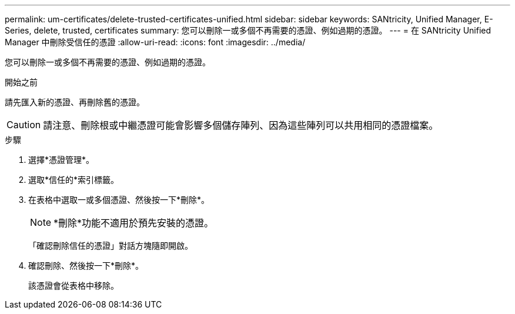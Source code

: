 ---
permalink: um-certificates/delete-trusted-certificates-unified.html 
sidebar: sidebar 
keywords: SANtricity, Unified Manager, E-Series, delete, trusted, certificates 
summary: 您可以刪除一或多個不再需要的憑證、例如過期的憑證。 
---
= 在 SANtricity Unified Manager 中刪除受信任的憑證
:allow-uri-read: 
:icons: font
:imagesdir: ../media/


[role="lead"]
您可以刪除一或多個不再需要的憑證、例如過期的憑證。

.開始之前
請先匯入新的憑證、再刪除舊的憑證。

[CAUTION]
====
請注意、刪除根或中繼憑證可能會影響多個儲存陣列、因為這些陣列可以共用相同的憑證檔案。

====
.步驟
. 選擇*憑證管理*。
. 選取*信任的*索引標籤。
. 在表格中選取一或多個憑證、然後按一下*刪除*。
+
[NOTE]
====
*刪除*功能不適用於預先安裝的憑證。

====
+
「確認刪除信任的憑證」對話方塊隨即開啟。

. 確認刪除、然後按一下*刪除*。
+
該憑證會從表格中移除。


